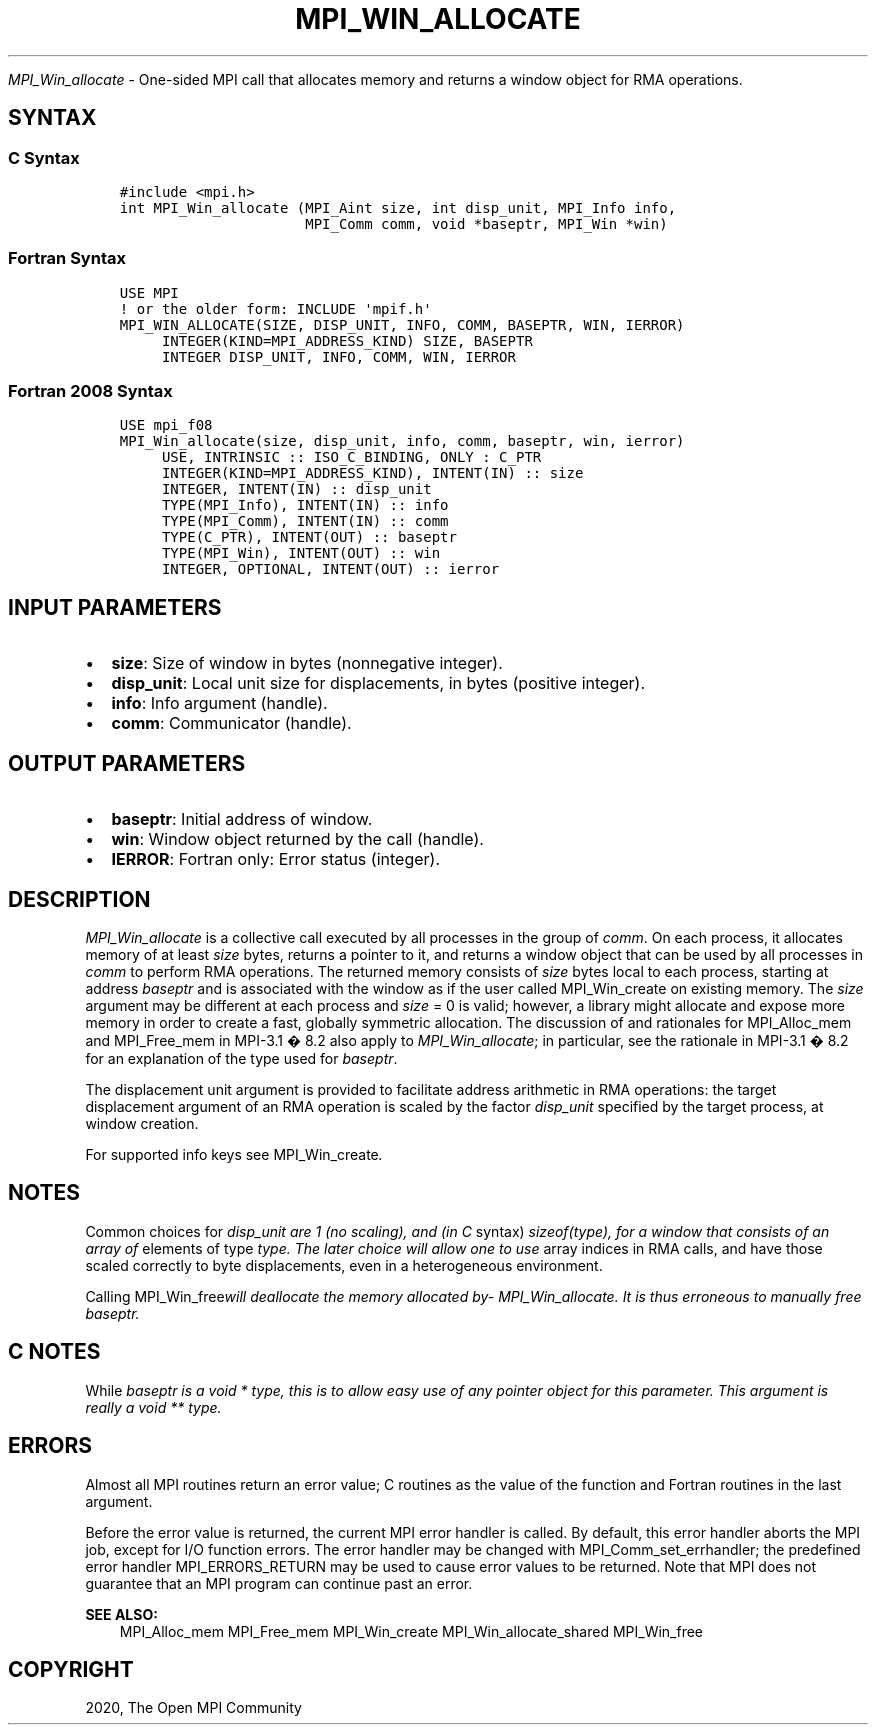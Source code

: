.\" Man page generated from reStructuredText.
.
.TH "MPI_WIN_ALLOCATE" "3" "Jan 03, 2022" "" "Open MPI"
.
.nr rst2man-indent-level 0
.
.de1 rstReportMargin
\\$1 \\n[an-margin]
level \\n[rst2man-indent-level]
level margin: \\n[rst2man-indent\\n[rst2man-indent-level]]
-
\\n[rst2man-indent0]
\\n[rst2man-indent1]
\\n[rst2man-indent2]
..
.de1 INDENT
.\" .rstReportMargin pre:
. RS \\$1
. nr rst2man-indent\\n[rst2man-indent-level] \\n[an-margin]
. nr rst2man-indent-level +1
.\" .rstReportMargin post:
..
.de UNINDENT
. RE
.\" indent \\n[an-margin]
.\" old: \\n[rst2man-indent\\n[rst2man-indent-level]]
.nr rst2man-indent-level -1
.\" new: \\n[rst2man-indent\\n[rst2man-indent-level]]
.in \\n[rst2man-indent\\n[rst2man-indent-level]]u
..
.sp
\fI\%MPI_Win_allocate\fP \- One\-sided MPI call that allocates memory and
returns a window object for RMA operations.
.SH SYNTAX
.SS C Syntax
.INDENT 0.0
.INDENT 3.5
.sp
.nf
.ft C
#include <mpi.h>
int MPI_Win_allocate (MPI_Aint size, int disp_unit, MPI_Info info,
                      MPI_Comm comm, void *baseptr, MPI_Win *win)
.ft P
.fi
.UNINDENT
.UNINDENT
.SS Fortran Syntax
.INDENT 0.0
.INDENT 3.5
.sp
.nf
.ft C
USE MPI
! or the older form: INCLUDE \(aqmpif.h\(aq
MPI_WIN_ALLOCATE(SIZE, DISP_UNIT, INFO, COMM, BASEPTR, WIN, IERROR)
     INTEGER(KIND=MPI_ADDRESS_KIND) SIZE, BASEPTR
     INTEGER DISP_UNIT, INFO, COMM, WIN, IERROR
.ft P
.fi
.UNINDENT
.UNINDENT
.SS Fortran 2008 Syntax
.INDENT 0.0
.INDENT 3.5
.sp
.nf
.ft C
USE mpi_f08
MPI_Win_allocate(size, disp_unit, info, comm, baseptr, win, ierror)
     USE, INTRINSIC :: ISO_C_BINDING, ONLY : C_PTR
     INTEGER(KIND=MPI_ADDRESS_KIND), INTENT(IN) :: size
     INTEGER, INTENT(IN) :: disp_unit
     TYPE(MPI_Info), INTENT(IN) :: info
     TYPE(MPI_Comm), INTENT(IN) :: comm
     TYPE(C_PTR), INTENT(OUT) :: baseptr
     TYPE(MPI_Win), INTENT(OUT) :: win
     INTEGER, OPTIONAL, INTENT(OUT) :: ierror
.ft P
.fi
.UNINDENT
.UNINDENT
.SH INPUT PARAMETERS
.INDENT 0.0
.IP \(bu 2
\fBsize\fP: Size of window in bytes (nonnegative integer).
.IP \(bu 2
\fBdisp_unit\fP: Local unit size for displacements, in bytes (positive integer).
.IP \(bu 2
\fBinfo\fP: Info argument (handle).
.IP \(bu 2
\fBcomm\fP: Communicator (handle).
.UNINDENT
.SH OUTPUT PARAMETERS
.INDENT 0.0
.IP \(bu 2
\fBbaseptr\fP: Initial address of window.
.IP \(bu 2
\fBwin\fP: Window object returned by the call (handle).
.IP \(bu 2
\fBIERROR\fP: Fortran only: Error status (integer).
.UNINDENT
.SH DESCRIPTION
.sp
\fI\%MPI_Win_allocate\fP is a collective call executed by all processes in
the group of \fIcomm\fP\&. On each process, it allocates memory of at least
\fIsize\fP bytes, returns a pointer to it, and returns a window object that
can be used by all processes in \fIcomm\fP to perform RMA operations. The
returned memory consists of \fIsize\fP bytes local to each process, starting
at address \fIbaseptr\fP and is associated with the window as if the user
called MPI_Win_create on existing memory. The \fIsize\fP argument may be
different at each process and \fIsize\fP = 0 is valid; however, a library
might allocate and expose more memory in order to create a fast,
globally symmetric allocation. The discussion of and rationales for
MPI_Alloc_mem and MPI_Free_mem in MPI\-3.1 � 8.2 also apply to
\fI\%MPI_Win_allocate\fP; in particular, see the rationale in MPI\-3.1 � 8.2
for an explanation of the type used for \fIbaseptr\fP\&.
.sp
The displacement unit argument is provided to facilitate address
arithmetic in RMA operations: the target displacement argument of an RMA
operation is scaled by the factor \fIdisp_unit\fP specified by the target
process, at window creation.
.sp
For supported info keys see MPI_Win_create\fI\&.\fP
.SH NOTES
.sp
Common choices for \fIdisp_unit are 1 (no scaling), and (in C\fP syntax)
\fIsizeof(type), for a window that consists of an array of\fP elements of
type \fItype. The later choice will allow one to use\fP array indices in RMA
calls, and have those scaled correctly to byte displacements, even in a
heterogeneous environment.
.sp
Calling MPI_Win_free\fIwill deallocate the memory allocated
by\fP\fI\%MPI_Win_allocate\fP\fI\&. It is thus erroneous to manually free
baseptr.\fP
.SH C NOTES
.sp
While \fIbaseptr is a void * type, this is to allow easy use of any
pointer object for this parameter. This argument is really a void **
type.\fP
.SH ERRORS
.sp
Almost all MPI routines return an error value; C routines as the value
of the function and Fortran routines in the last argument.
.sp
Before the error value is returned, the current MPI error handler is
called. By default, this error handler aborts the MPI job, except for
I/O function errors. The error handler may be changed with
MPI_Comm_set_errhandler; the predefined error handler MPI_ERRORS_RETURN
may be used to cause error values to be returned. Note that MPI does not
guarantee that an MPI program can continue past an error.
.sp
\fBSEE ALSO:\fP
.INDENT 0.0
.INDENT 3.5
MPI_Alloc_mem  MPI_Free_mem  MPI_Win_create  MPI_Win_allocate_shared MPI_Win_free
.UNINDENT
.UNINDENT
.SH COPYRIGHT
2020, The Open MPI Community
.\" Generated by docutils manpage writer.
.
